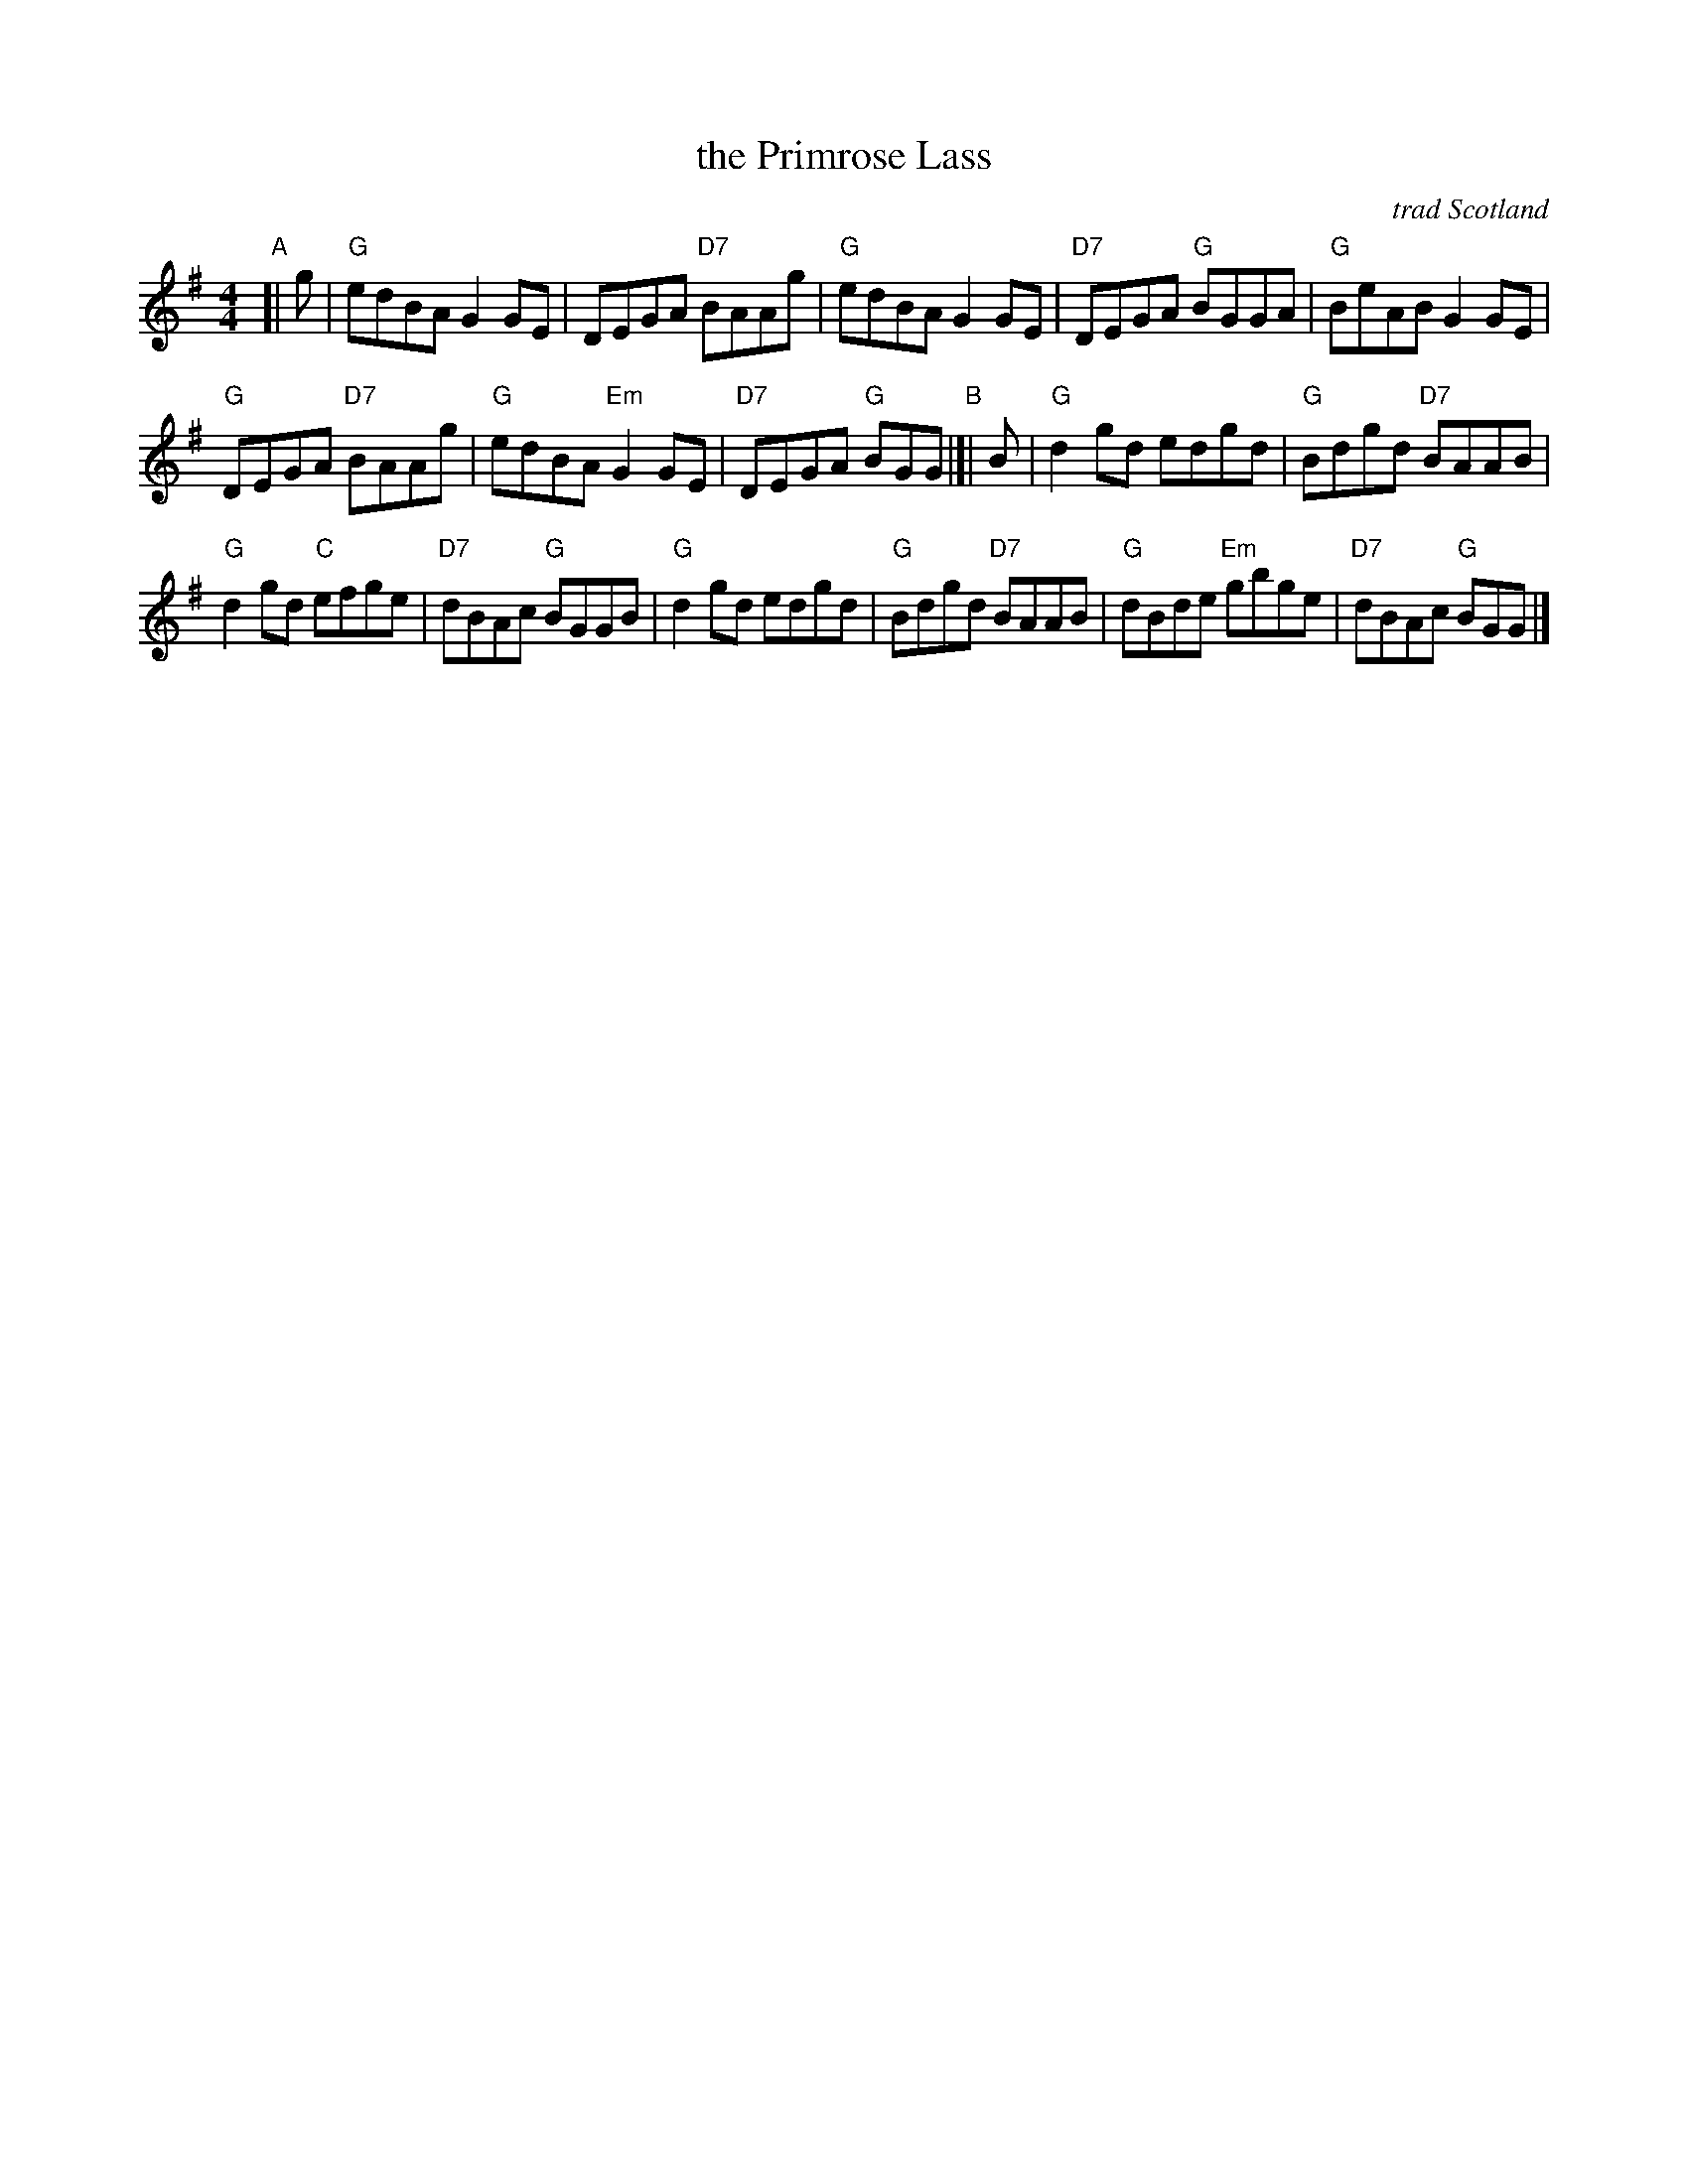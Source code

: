X: 1
T: the Primrose Lass
R: reel
O: trad Scotland
S: Barbara McOwen 10/15
S: APB John Campbell
Z: Nigel Gatherer
B: Dunlay's First Collection #59
Z: 2019 John Chambers <jc:trillian.mit.edu>
M: 4/4
L: 1/8
K: G
"A"[| g |\
"G"edBA G2GE | DEGA "D7"BAAg |\
"G"edBA G2GE | "D7"DEGA "G"BGGA |\
"G"BeAB G2GE |
"G"DEGA "D7"BAAg | "G"edBA "Em"G2GE |\
"D7"DEGA "G"BGG "B"|]| B |\
"G"d2gd edgd | "G"Bdgd "D7"BAAB |
"G"d2gd "C"efge | "D7"dBAc "G"BGGB |\
"G"d2gd edgd | "G"Bdgd "D7"BAAB |\
"G"dBde "Em"gbge | "D7"dBAc "G"BGG |]
